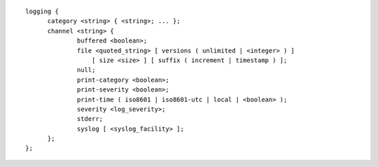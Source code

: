 .. Copyright (C) Internet Systems Consortium, Inc. ("ISC")
..
.. SPDX-License-Identifier: MPL-2.0
..
.. This Source Code Form is subject to the terms of the Mozilla Public
.. License, v. 2.0.  If a copy of the MPL was not distributed with this
.. file, you can obtain one at https://mozilla.org/MPL/2.0/.
..
.. See the COPYRIGHT file distributed with this work for additional
.. information regarding copyright ownership.

::

  logging {
  	category <string> { <string>; ... };
  	channel <string> {
  		buffered <boolean>;
  		file <quoted_string> [ versions ( unlimited | <integer> ) ]
  		    [ size <size> ] [ suffix ( increment | timestamp ) ];
  		null;
  		print-category <boolean>;
  		print-severity <boolean>;
  		print-time ( iso8601 | iso8601-utc | local | <boolean> );
  		severity <log_severity>;
  		stderr;
  		syslog [ <syslog_facility> ];
  	};
  };
